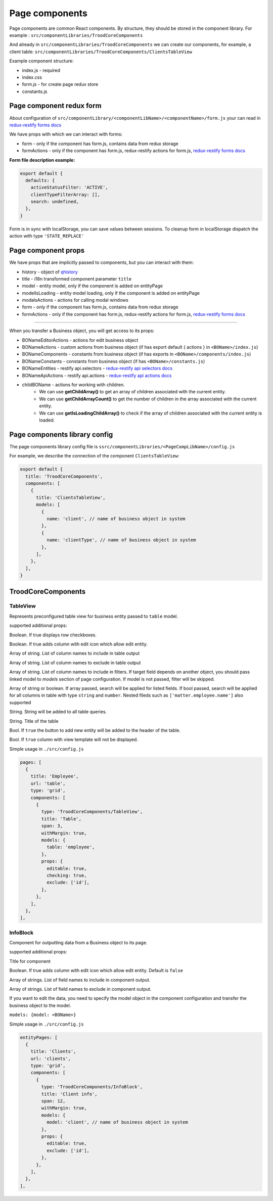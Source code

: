 ================
Page components
================
.. _`redux-restify forms docs`: https://github.com/DeyLak/redux-restify/blob/master/docs/forms.md
.. _`redux-restify api docs`: https://github.com/DeyLak/redux-restify/blob/master/docs/api.md
.. _`redux-restify api selectors docs`: https://github.com/DeyLak/redux-restify/blob/master/docs/api.md#selectors
.. _`redux-restify api actions docs`: https://github.com/DeyLak/redux-restify/blob/master/docs/api.md#actions

Page components are common React components. By structure, they should be stored in the component library. For example : ``src/componentLibraries/TroodCoreComponents``

And already in ``src/componentLibraries/TroodCoreComponents`` we can create our components, for example, a client table:
``src/componentLibraries/TroodCoreComponents/ClientsTableView``

Example component structure:

* index.js  - required
* index.css
* form.js - for create page redux store
* constants.js

**************************
Page component redux form
**************************

About configuration of ``src/componentLibrary/<componentLibName>/<componentName>/form.js`` your can read in `redux-restify forms docs`_

We have props with which we can interact with forms:

* form - only if the component has form.js, contains data from redux storage
* formActions - only if the component has form.js, redux-restify actions for form.js, `redux-restify forms docs`_

**Form file description example:**

.. code-block:: javascript

  export default {
    defaults: {
      activeStatusFilter: 'ACTIVE',
      clientTypeFilterArray: [],
      search: undefined,
    },
  }

Form is in sync with localStorage, you can save values between sessions. To cleanup form in localStorage dispatch the action with type ``'STATE_REPLACE'``

*********************
Page component props
*********************
We have props that are implicitly passed to components, but you can interact with them:

.. _qhistory: https://www.npmjs.com/package/qhistory

* history - object of qhistory_
* title - i18n transformed component parameter ``title``
* model - entity model, only if the component is added on entityPage
* modelIsLoading  - entity model loading, only if the component is added on entityPage
* modalsActions - actions for calling modal windows
* form - only if the component has form.js, contains data from redux storage
* formActions - only if the component has form.js, redux-restify actions for form.js, `redux-restify forms docs`_

--------

When you transfer a Business object, you will get access to its props:

* BONameEditorActions - actions for edit business object
* BONameActions - custom actions from business object (if has export default { actions } in ``<BOName>/index.js``)
* BONameComponents - constants from business object (if has exports in ``<BOName>/components/index.js``)
* BONameConstants - constants from business object (if has ``<BOName>/constants.js``)
* BONameEntities - restify api.selectors - `redux-restify api selectors docs`_
* BONameApiActions - restify api.actions - `redux-restify api actions docs`_
* childBOName - actions for working with children.
    - We can use **getChildArray()** to get an array of children associated with the current entity.
    - We can use **getChildArrayCount()** to get the number of children in the array associated with the current entity.
    - We can use **getIsLoadingChildArray()** to check if the array of children associated with the current entity is loaded.

*******************************
Page components library config
*******************************

The page components library config file is ``ssrc/componentLibraries/<PageCompLibName>/config.js``

.. attribute:: title

    Page components library name

.. attribute:: components

    .. attribute:: title

        Component name

    .. attribute:: services

        services

    .. attribute:: models

        models

For example, we describe the connection of the component ``ClientsTableView``:

.. code-block:: javascript

  export default {
    title: 'TroodCoreComponents',
    components: [
      {
        title: 'ClientsTableView',
        models: [
          {
            name: 'client', // name of business object in system
          },
          {
            name: 'clientType', // name of business object in system
          },
        ],
      },
    ],
  }

*******************************
TroodCoreComponents 
*******************************

++++++++++
TableView
++++++++++

Represents preconfigured table view for business entity passed to ``table`` model.

supported additional props:

.. attribute:: checking

Boolean. If true displays row checkboxes.

.. attribute:: editable

Boolean. If true adds column with edit icon which allow edit entity.

.. attribute:: include

Array of string. List of column names to include in table output

.. attribute:: exclude

Array of string. List of column names to exclude in table output

.. attribute:: filters

Array of string. List of column names to include in filters. If target field depends on another object, you should pass linked model to `models` section of page configuration.
If model is not passed, filter will be skipped.

.. attribute:: search

Array of string or boolean. If array passed, search will be applied for listed fields. If bool passed, search will be applied for all columns in table with type ``string`` and ``number``.
Nested fileds such as ``['matter.employee.name']`` also supported

.. attribute:: query

String. String will be added to all table queries.

.. attribute:: title

String. Title of the table

.. attribute:: addNew

Bool. If ``true`` the button to add new entity will be added to the header of the table.

.. attribute:: hideView

Bool. If ``true`` column with view template will not be displayed.

Simple usage in ``./src/config.js``

.. code-block:: javascript

  pages: [
    {
      title: 'Employee',
      url: 'table',
      type: 'grid',
      components: [
        {
          type: 'TroodCoreComponents/TableView',
          title: 'Table',
          span: 3,
          withMargin: true,
          models: {
            table: 'employee',
          },
          props: {
            editable: true,
            checking: true,
            exclude: ['id'],
          },
        },
      ],
    },
  ],

++++++++++
InfoBlock
++++++++++

Component for outputting data from a Business object to its page.

supported additional props:

.. attribute:: title

Title for component

.. attribute:: editable

Boolean. If true adds column with edit icon which allow edit entity. Default is ``false``

.. attribute:: include

Array of strings. List of field names to include in component output.

.. attribute:: exclude

Array of strings. List of field names to exclude in component output.

If you want to edit the data, you need to specify the model object in the component configuration and transfer the
business object to the model.

``models: {model: <BOName>}``

Simple usage in ``./src/config.js``

.. code-block:: javascript

  entityPages: [
    {
      title: 'Clients',
      url: 'clients',
      type: 'grid',
      components: [
        {
          type: 'TroodCoreComponents/InfoBlock',
          title: 'Client info',
          span: 12,
          withMargin: true,
          models: {
            model: 'client', // name of business object in system
          },
          props: {
            editable: true,
            exclude: ['id'],
          },
        },
      ],
    },
  ],

